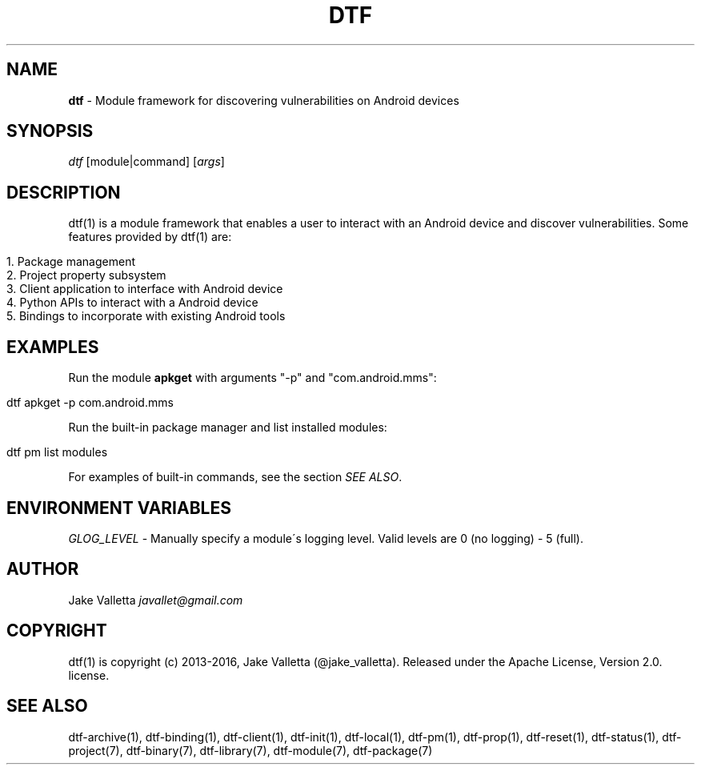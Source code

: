 .\" generated with Ronn/v0.7.3
.\" http://github.com/rtomayko/ronn/tree/0.7.3
.
.TH "DTF" "1" "August 2016" "dtf-1.3-1.dev" "dtf Manual"
.
.SH "NAME"
\fBdtf\fR \- Module framework for discovering vulnerabilities on Android devices
.
.SH "SYNOPSIS"
\fIdtf\fR [module|command] [\fIargs\fR]
.
.SH "DESCRIPTION"
dtf(1) is a module framework that enables a user to interact with an Android device and discover vulnerabilities\. Some features provided by dtf(1) are:
.
.IP "" 4
.
.nf

1\. Package management
2\. Project property subsystem
3\. Client application to interface with Android device
4\. Python APIs to interact with a Android device
5\. Bindings to incorporate with existing Android tools
.
.fi
.
.IP "" 0
.
.SH "EXAMPLES"
Run the module \fBapkget\fR with arguments "\-p" and "com\.android\.mms":
.
.IP "" 4
.
.nf

dtf apkget \-p com\.android\.mms
.
.fi
.
.IP "" 0
.
.P
Run the built\-in package manager and list installed modules:
.
.IP "" 4
.
.nf

dtf pm list modules
.
.fi
.
.IP "" 0
.
.P
For examples of built\-in commands, see the section \fISEE ALSO\fR\.
.
.SH "ENVIRONMENT VARIABLES"
\fIGLOG_LEVEL\fR \- Manually specify a module\'s logging level\. Valid levels are 0 (no logging) \- 5 (full)\.
.
.SH "AUTHOR"
Jake Valletta \fIjavallet@gmail\.com\fR
.
.SH "COPYRIGHT"
dtf(1) is copyright (c) 2013\-2016, Jake Valletta (@jake_valletta)\. Released under the Apache License, Version 2\.0\. license\.
.
.SH "SEE ALSO"
dtf\-archive(1), dtf\-binding(1), dtf\-client(1), dtf\-init(1), dtf\-local(1), dtf\-pm(1), dtf\-prop(1), dtf\-reset(1), dtf\-status(1), dtf\-project(7), dtf\-binary(7), dtf\-library(7), dtf\-module(7), dtf\-package(7)
